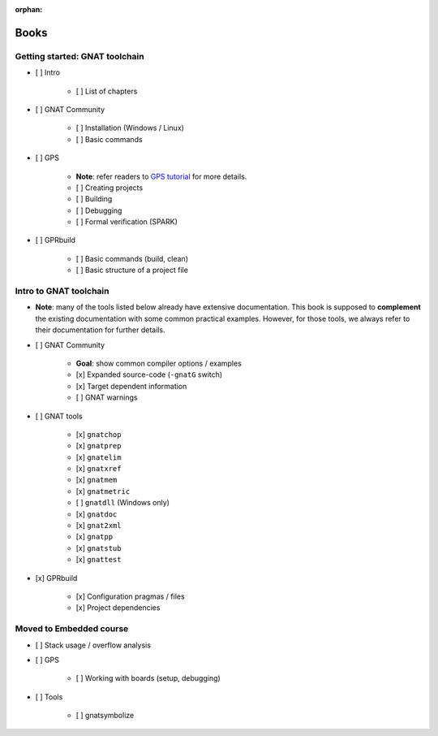 :orphan:

Books
=====

Getting started: GNAT toolchain
-------------------------------

- [ ] Intro

    - [ ] List of chapters

- [ ] GNAT Community

    - [ ] Installation (Windows / Linux)
    - [ ] Basic commands

- [ ] GPS

    - **Note**: refer readers to `GPS tutorial <http://docs.adacore.com/live/wave/gps/html/gps_tutorial>`_ for more details.
    - [ ] Creating projects
    - [ ] Building
    - [ ] Debugging
    - [ ] Formal verification (SPARK)

- [ ] GPRbuild

    - [ ] Basic commands (build, clean)
    - [ ] Basic structure of a project file


Intro to GNAT toolchain
-----------------------

- **Note**: many of the tools listed below already have extensive
  documentation. This book is supposed to **complement** the existing
  documentation with some common practical examples. However, for those
  tools, we always refer to their documentation for further details.

- [ ] GNAT Community

    - **Goal**: show common compiler options / examples

    - [x] Expanded source-code (``-gnatG`` switch)
    - [x] Target dependent information
    - [ ] GNAT warnings

- [ ] GNAT tools

    - [x] ``gnatchop``
    - [x] ``gnatprep``
    - [x] ``gnatelim``
    - [x] ``gnatxref``
    - [x] ``gnatmem``
    - [x] ``gnatmetric``
    - [ ] ``gnatdll`` (Windows only)
    - [x] ``gnatdoc``
    - [x] ``gnat2xml``
    - [x] ``gnatpp``
    - [x] ``gnatstub``
    - [x] ``gnattest``

- [x] GPRbuild

    - [x] Configuration pragmas / files
    - [x] Project dependencies


Moved to Embedded course
------------------------

- [ ] Stack usage / overflow analysis

- [ ] GPS

    - [ ] Working with boards (setup, debugging)

- [ ] Tools

    - [ ] gnatsymbolize
